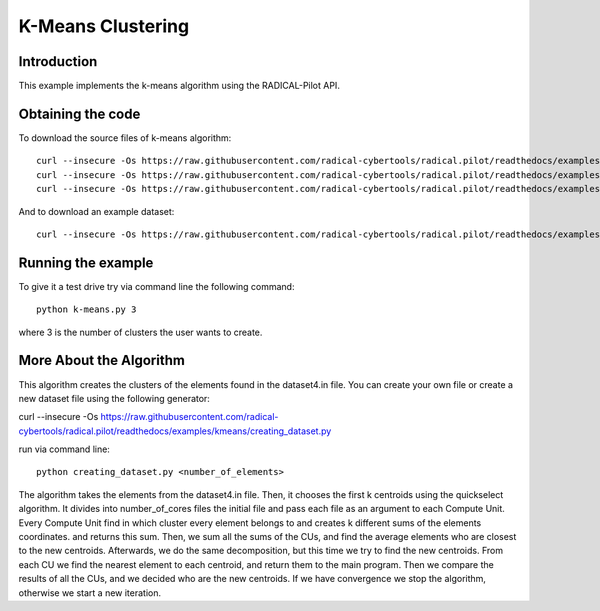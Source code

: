 .. _chapter_example_kmeans:

******************
K-Means Clustering
******************

Introduction
------------

This example implements the k-means algorithm using the RADICAL-Pilot API.

Obtaining the code
------------------


To download the source files of k-means algorithm::

    curl --insecure -Os https://raw.githubusercontent.com/radical-cybertools/radical.pilot/readthedocs/examples/kmeans/k-means.py
    curl --insecure -Os https://raw.githubusercontent.com/radical-cybertools/radical.pilot/readthedocs/examples/kmeans/clustering_the_elements.py
    curl --insecure -Os https://raw.githubusercontent.com/radical-cybertools/radical.pilot/readthedocs/examples/kmeans/finding_the_new_centroids.py

And to download an example dataset::

    curl --insecure -Os https://raw.githubusercontent.com/radical-cybertools/radical.pilot/readthedocs/examples/kmeans/dataset4.in


Running the example
-------------------

To give it a test drive try via command line the following command::

    python k-means.py 3

where 3 is the number of clusters the user wants to create.


More About the Algorithm
------------------------

This algorithm creates the clusters of the elements found in the dataset4.in
file. You can create your own file or create a new dataset file using the
following generator::

curl --insecure -Os https://raw.githubusercontent.com/radical-cybertools/radical.pilot/readthedocs/examples/kmeans/creating_dataset.py

run via command line::

        python creating_dataset.py <number_of_elements>

The algorithm takes the elements from the dataset4.in file. Then, it chooses
the first k centroids using the quickselect algorithm. It divides into
number_of_cores files the initial file and pass each file as an argument to
each Compute Unit. Every Compute Unit find in which cluster every element
belongs to and creates k different sums of the elements coordinates. and
returns this sum. Then, we sum all the sums of the CUs, and find the average
elements who are closest to the new centroids. Afterwards, we do the same
decomposition, but this time we try to find the new centroids. From each CU
we find the nearest element to each centroid, and return them to the main
program. Then we compare the results of all the CUs, and we decided who are
the new centroids. If we have convergence we stop the algorithm, otherwise we
start a new iteration.
